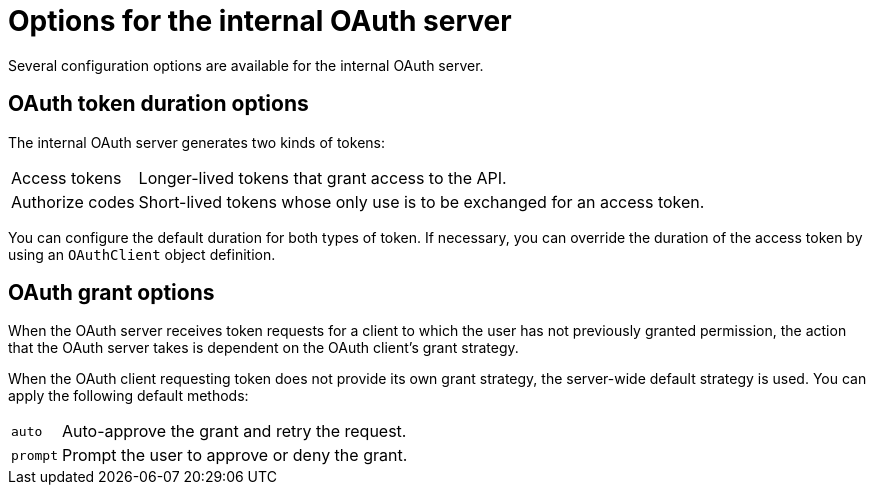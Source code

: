 // Module included in the following assemblies:
//
// * authentication/configuring-internal-oauth.adoc

[id="oauth-internal-options_{context}"]
= Options for the internal OAuth server

Several configuration options are available for the internal OAuth server.

[id="oauth-token-duration_{context}"]
== OAuth token duration options

The internal OAuth server generates two kinds of tokens:

[horizontal]
Access tokens:: Longer-lived tokens that grant access to the API.
Authorize codes:: Short-lived tokens whose only use is to be exchanged for
an access token.

You can configure the default duration for both types of token. If necessary,
you can override the duration of the access token by using an `OAuthClient`
object definition.

[id="oauth-grant-options_{context}"]
== OAuth grant options

When the OAuth server receives token requests for a client to which the user
has not previously granted permission, the action that the OAuth server takes
is dependent on the OAuth client's grant strategy.

When the OAuth client requesting token does not provide its own grant strategy,
the server-wide default strategy is used. You can apply the following default
methods:

[horizontal]
`auto`:: Auto-approve the grant and retry the request.
`prompt`:: Prompt the user to approve or deny the grant.
